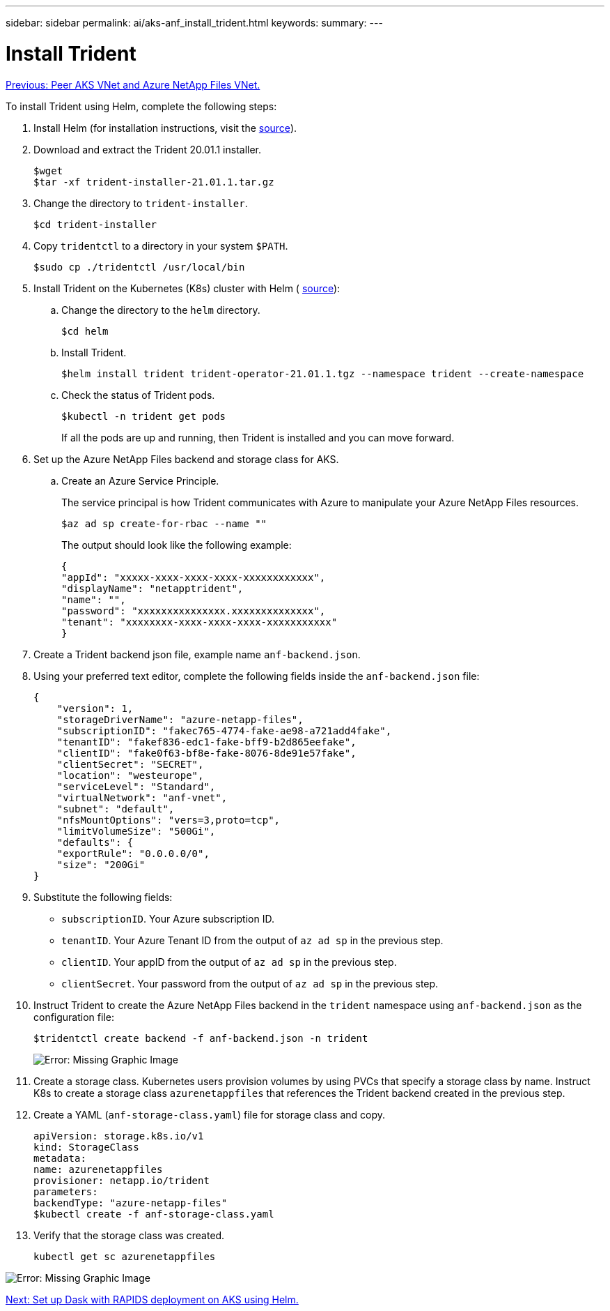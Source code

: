 ---
sidebar: sidebar
permalink: ai/aks-anf_install_trident.html
keywords:
summary:
---

= Install Trident
:hardbreaks:
:nofooter:
:icons: font
:linkattrs:
:imagesdir: ./../media/

//
// This file was created with NDAC Version 2.0 (August 17, 2020)
//
// 2021-08-12 10:46:35.638276
//

link:aks-anf_peer_aks_vnet_and_azure_netapp_files_vnet.html[Previous: Peer AKS VNet and Azure NetApp Files VNet.]

To install Trident using Helm, complete the following steps:

. Install Helm (for installation instructions, visit the https://helm.sh/docs/intro/install/[source^]).
. Download and extract the Trident 20.01.1 installer.
+
....
$wget
$tar -xf trident-installer-21.01.1.tar.gz
....

. Change the directory to `trident-installer`.
+
....
$cd trident-installer
....

. Copy `tridentctl` to a directory in your system `$PATH`.
+
....
$sudo cp ./tridentctl /usr/local/bin
....

. Install Trident on the Kubernetes (K8s) cluster with Helm ( https://scaleoutsean.github.io/2021/02/02/trident-21.01-install-with-helm-on-netapp-hci.html[source^]):
.. Change the directory to the `helm` directory.
+
....
$cd helm
....

.. Install Trident.
+
....
$helm install trident trident-operator-21.01.1.tgz --namespace trident --create-namespace
....

.. Check the status of Trident pods.
+
....
$kubectl -n trident get pods
....
+
If all the pods are up and running, then Trident is installed and you can move forward.

. Set up the Azure NetApp Files backend and storage class for AKS.
.. Create an Azure Service Principle.
+
The service principal is how Trident communicates with Azure to manipulate your Azure NetApp Files resources.
+
....
$az ad sp create-for-rbac --name ""
....
+
The output should look like the following example:
+
....
{
"appId": "xxxxx-xxxx-xxxx-xxxx-xxxxxxxxxxxx", 
"displayName": "netapptrident", 
"name": "", 
"password": "xxxxxxxxxxxxxxx.xxxxxxxxxxxxxx", 
"tenant": "xxxxxxxx-xxxx-xxxx-xxxx-xxxxxxxxxxx"
} 
....

. Create a Trident backend json file, example name `anf-backend.json`.

. Using your preferred text editor, complete the following fields inside the `anf-backend.json` file:
+
....
{
    "version": 1,
    "storageDriverName": "azure-netapp-files",
    "subscriptionID": "fakec765-4774-fake-ae98-a721add4fake",
    "tenantID": "fakef836-edc1-fake-bff9-b2d865eefake",
    "clientID": "fake0f63-bf8e-fake-8076-8de91e57fake",
    "clientSecret": "SECRET",
    "location": "westeurope",
    "serviceLevel": "Standard",
    "virtualNetwork": "anf-vnet",
    "subnet": "default",
    "nfsMountOptions": "vers=3,proto=tcp",
    "limitVolumeSize": "500Gi",
    "defaults": {
    "exportRule": "0.0.0.0/0",
    "size": "200Gi"
}
....

. Substitute the following fields:

** `subscriptionID`. Your Azure subscription ID.
** `tenantID`. Your Azure Tenant ID from the output of `az ad sp` in the previous step.
** `clientID`. Your appID from the output of `az ad sp` in the previous step.
** `clientSecret`. Your password from the output of `az ad sp` in the previous step.

. Instruct Trident to create the Azure NetApp Files backend in the `trident` namespace using `anf-backend.json` as the configuration file:
+
....
$tridentctl create backend -f anf-backend.json -n trident
....
+
image:aks-anf_image8.png[Error: Missing Graphic Image]

. Create a storage class. Kubernetes users provision volumes by using PVCs that specify a storage class by name. Instruct K8s to create a storage class `azurenetappfiles` that references the Trident backend created in the previous step.

. Create a YAML (`anf-storage-class.yaml`) file for storage class and copy.
+
....
apiVersion: storage.k8s.io/v1
kind: StorageClass
metadata:
name: azurenetappfiles
provisioner: netapp.io/trident
parameters:
backendType: "azure-netapp-files"
$kubectl create -f anf-storage-class.yaml
....

. Verify that the storage class was created.
+
....
kubectl get sc azurenetappfiles
....

image:aks-anf_image9.png[Error: Missing Graphic Image]

link:aks-anf_set_up_dask_with_rapids_deployment_on_aks_using_helm.html[Next: Set up Dask with RAPIDS deployment on AKS using Helm.]
